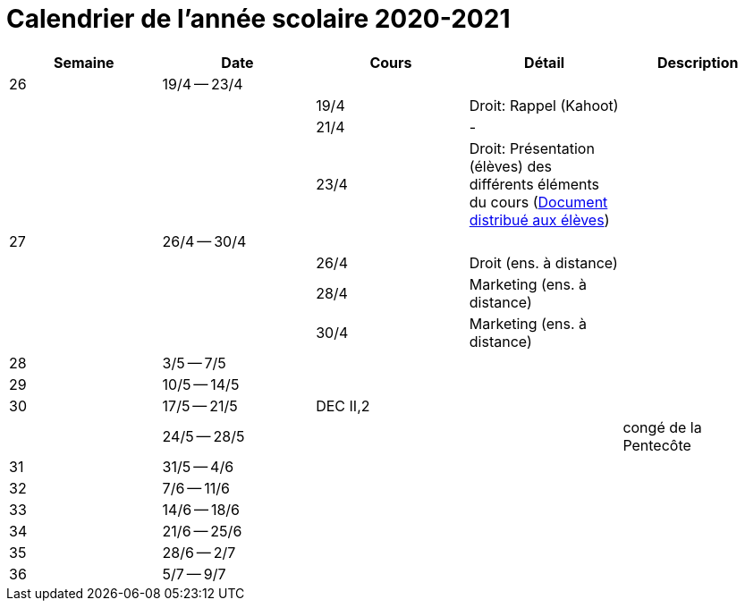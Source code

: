 
= Calendrier de l'année scolaire 2020-2021




[cols="5*", options="header"]
|===
|Semaine
|Date
|Cours
|Détail
|Description

| 26
| 19/4 -- 23/4
|
|
|

|
|
| 19/4
| Droit: Rappel (Kahoot)
|

|
|
| 21/4
| -
|

|
|
| 23/4
| Droit: Présentation (élèves) des différents éléments du cours (link:droit/42-Handout-Droit.pdf[Document distribué aux élèves])
|


| 27
| 26/4 -- 30/4
|
|
|

|
|
| 26/4
| Droit (ens. à distance)
|

|
|
| 28/4
| Marketing (ens. à distance)
|

|
|
| 30/4
| Marketing (ens. à distance)
|


| 28
| 3/5 -- 7/5
|
|
|

| 29
| 10/5 -- 14/5
|
|
|

| 30
| 17/5 -- 21/5
| DEC II,2
|
|

|
| 24/5 -- 28/5
|
|
| congé de la Pentecôte

| 31
| 31/5 -- 4/6
|
|
|

| 32
| 7/6 -- 11/6
|
|
|

| 33
| 14/6 -- 18/6
|
|
|

| 34
| 21/6 -- 25/6
|
|
|

| 35
| 28/6 -- 2/7
|
|
|

| 36
| 5/7 -- 9/7
|
|
|




|===
